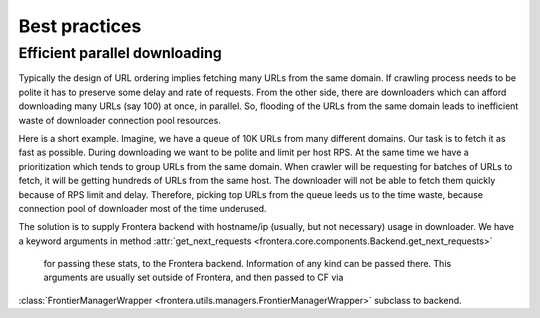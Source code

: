 ================
Best practices
================

.. _efficient-parallel-downloading:

Efficient parallel downloading
------------------------------

Typically the design of URL ordering implies fetching many URLs from the same domain. If crawling process needs to be
polite it has to preserve some delay and rate of requests. From the other side, there are downloaders which can afford
downloading many URLs (say 100) at once, in parallel. So, flooding of the URLs from the same domain leads to inefficient
waste of downloader connection pool resources.

Here is a short example. Imagine, we have a queue of 10K URLs from many different domains. Our task is to fetch it as
fast as possible. During downloading we want to be polite and limit per host RPS. At the same time we have a
prioritization which tends to group URLs from the same domain. When crawler will be requesting for batches of URLs to
fetch, it will be getting hundreds of URLs from the same host. The downloader will not be able to fetch them quickly
because of RPS limit and delay. Therefore, picking top URLs from the queue leeds us to the time waste, because
connection pool of downloader most of the time underused.

The solution is to supply Frontera backend with hostname/ip (usually, but not necessary) usage in downloader. We
have a keyword arguments in method :attr:`get_next_requests <frontera.core.components.Backend.get_next_requests>`
 for passing these stats, to the Frontera backend. Information of any kind can be passed there. This arguments are
 usually set outside of Frontera, and then passed to CF via
:class:`FrontierManagerWrapper <frontera.utils.managers.FrontierManagerWrapper>` subclass to backend.
